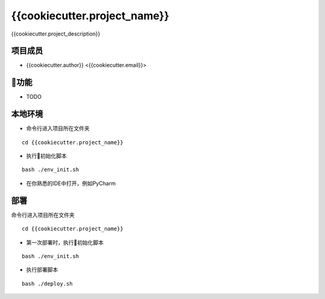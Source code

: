 ==============================
{{cookiecutter.project_name}}
==============================

{{cookiecutter.project_description}}

项目成员
--------
- {{cookiecutter.author}}  <{{cookiecutter.email}}>

功能
-----
- TODO

本地环境
--------
- 命令行进入项目所在文件夹

::

 cd {{cookiecutter.project_name}}

- 执行初始化脚本

::

 bash ./env_init.sh

- 在你熟悉的IDE中打开，例如PyCharm

部署
-----
命令行进入项目所在文件夹

::

 cd {{cookiecutter.project_name}}

- 第一次部署时，执行初始化脚本

::

 bash ./env_init.sh

- 执行部署脚本

::

 bash ./deploy.sh